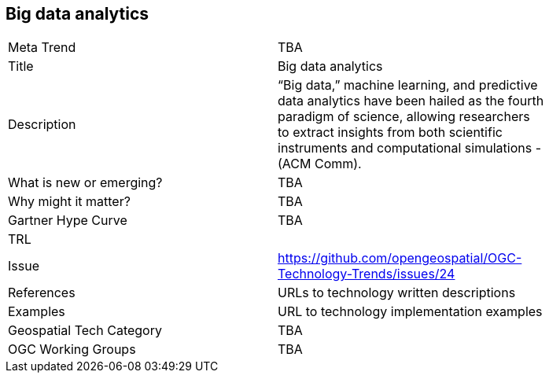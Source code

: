 [#BigDataAnalytics]
[discrete]
== Big data analytics

[width="80%"]
|=======================
|Meta Trend	| TBA
|Title | Big data analytics
|Description | “Big data,” machine learning, and predictive data analytics have been hailed as the fourth paradigm of science, allowing researchers to extract insights from both scientific instruments and computational simulations - (ACM Comm).
| What is new or emerging?	| TBA
| Why might it matter? | TBA
| Gartner Hype Curve | 	TBA
| TRL |
| Issue | https://github.com/opengeospatial/OGC-Technology-Trends/issues/24
|References | URLs to technology written descriptions
|Examples | URL to technology implementation examples
|Geospatial Tech Category 	| TBA
|OGC Working Groups | TBA
|=======================
<<<
